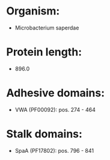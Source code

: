 * Organism:
- Microbacterium saperdae
* Protein length:
- 896.0
* Adhesive domains:
- VWA (PF00092): pos. 274 - 464
* Stalk domains:
- SpaA (PF17802): pos. 796 - 841

